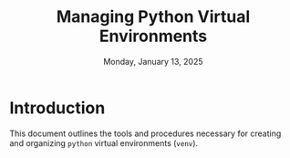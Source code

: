 #+TITLE: Managing Python Virtual Environments
#+DATE: Monday, January 13, 2025
#+STARTUP: overview

* Introduction

This document outlines the tools and procedures necessary for creating and
organizing =python= virtual environments (=venv=).
